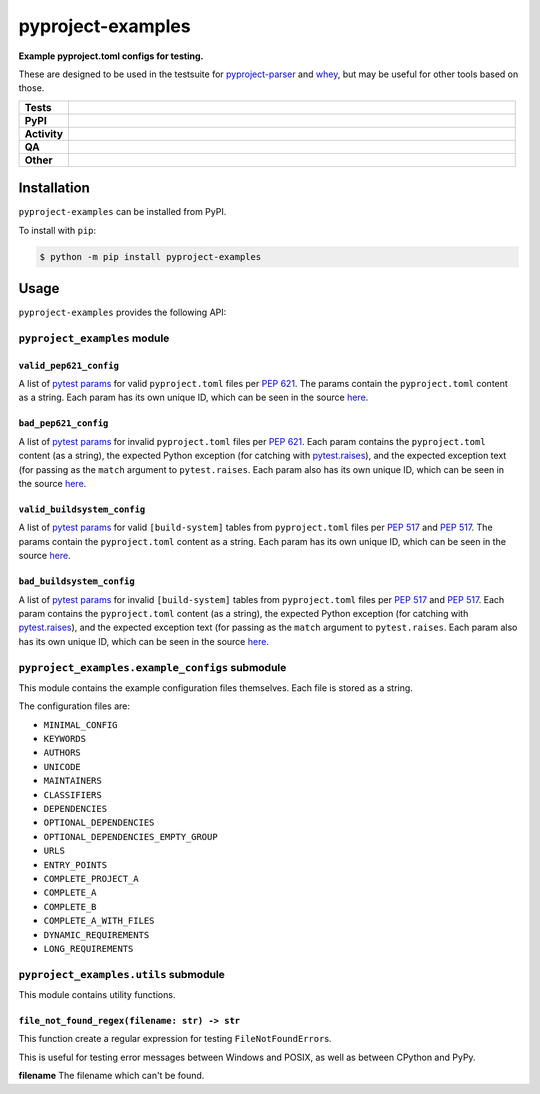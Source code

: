 ###################
pyproject-examples
###################

.. start short_desc

**Example pyproject.toml configs for testing.**

.. end short_desc

These are designed to be used in the testsuite for
`pyproject-parser <https://github.com/repo-helper/pyproject-parser>`_
and `whey <https://github.com/repo-helper/whey>`_,
but may be useful for other tools based on those.

.. start shields

.. list-table::
	:stub-columns: 1
	:widths: 10 90

	* - Tests
	  - |actions_linux| |actions_windows| |actions_macos|
	* - PyPI
	  - |pypi-version| |supported-versions| |supported-implementations| |wheel|
	* - Activity
	  - |commits-latest| |commits-since| |maintained| |pypi-downloads|
	* - QA
	  - |codefactor| |actions_flake8| |actions_mypy|
	* - Other
	  - |license| |language| |requires|

.. |actions_linux| image:: https://github.com/repo-helper/pyproject-examples/workflows/Linux/badge.svg
	:target: https://github.com/repo-helper/pyproject-examples/actions?query=workflow%3A%22Linux%22
	:alt: Linux Test Status

.. |actions_windows| image:: https://github.com/repo-helper/pyproject-examples/workflows/Windows/badge.svg
	:target: https://github.com/repo-helper/pyproject-examples/actions?query=workflow%3A%22Windows%22
	:alt: Windows Test Status

.. |actions_macos| image:: https://github.com/repo-helper/pyproject-examples/workflows/macOS/badge.svg
	:target: https://github.com/repo-helper/pyproject-examples/actions?query=workflow%3A%22macOS%22
	:alt: macOS Test Status

.. |actions_flake8| image:: https://github.com/repo-helper/pyproject-examples/workflows/Flake8/badge.svg
	:target: https://github.com/repo-helper/pyproject-examples/actions?query=workflow%3A%22Flake8%22
	:alt: Flake8 Status

.. |actions_mypy| image:: https://github.com/repo-helper/pyproject-examples/workflows/mypy/badge.svg
	:target: https://github.com/repo-helper/pyproject-examples/actions?query=workflow%3A%22mypy%22
	:alt: mypy status

.. |requires| image:: https://dependency-dash.repo-helper.uk/github/repo-helper/pyproject-examples/badge.svg
	:target: https://dependency-dash.repo-helper.uk/github/repo-helper/pyproject-examples/
	:alt: Requirements Status

.. |codefactor| image:: https://img.shields.io/codefactor/grade/github/repo-helper/pyproject-examples?logo=codefactor
	:target: https://www.codefactor.io/repository/github/repo-helper/pyproject-examples
	:alt: CodeFactor Grade

.. |pypi-version| image:: https://img.shields.io/pypi/v/pyproject-examples
	:target: https://pypi.org/project/pyproject-examples/
	:alt: PyPI - Package Version

.. |supported-versions| image:: https://img.shields.io/pypi/pyversions/pyproject-examples?logo=python&logoColor=white
	:target: https://pypi.org/project/pyproject-examples/
	:alt: PyPI - Supported Python Versions

.. |supported-implementations| image:: https://img.shields.io/pypi/implementation/pyproject-examples
	:target: https://pypi.org/project/pyproject-examples/
	:alt: PyPI - Supported Implementations

.. |wheel| image:: https://img.shields.io/pypi/wheel/pyproject-examples
	:target: https://pypi.org/project/pyproject-examples/
	:alt: PyPI - Wheel

.. |license| image:: https://img.shields.io/github/license/repo-helper/pyproject-examples
	:target: https://github.com/repo-helper/pyproject-examples/blob/master/LICENSE
	:alt: License

.. |language| image:: https://img.shields.io/github/languages/top/repo-helper/pyproject-examples
	:alt: GitHub top language

.. |commits-since| image:: https://img.shields.io/github/commits-since/repo-helper/pyproject-examples/v2023.6.30
	:target: https://github.com/repo-helper/pyproject-examples/pulse
	:alt: GitHub commits since tagged version

.. |commits-latest| image:: https://img.shields.io/github/last-commit/repo-helper/pyproject-examples
	:target: https://github.com/repo-helper/pyproject-examples/commit/master
	:alt: GitHub last commit

.. |maintained| image:: https://img.shields.io/maintenance/yes/2023
	:alt: Maintenance

.. |pypi-downloads| image:: https://img.shields.io/pypi/dm/pyproject-examples
	:target: https://pypi.org/project/pyproject-examples/
	:alt: PyPI - Downloads

.. end shields

Installation
--------------

.. start installation

``pyproject-examples`` can be installed from PyPI.

To install with ``pip``:

.. code-block:: bash

	$ python -m pip install pyproject-examples

.. end installation


Usage
--------

``pyproject-examples`` provides the following API:


``pyproject_examples`` module
^^^^^^^^^^^^^^^^^^^^^^^^^^^^^^^^

``valid_pep621_config``
*************************

A list of `pytest params`_ for valid ``pyproject.toml`` files per `PEP 621`_.
The params contain the ``pyproject.toml`` content as a string.
Each param has its own unique ID, which can be seen in the source
`here <https://github.com/repo-helper/pyproject-examples/blob/master/pyproject_examples/__init__.py#L68>`__.

.. _pytest params: https://docs.pytest.org/en/6.2.x/reference.html#pytest-param:
.. _PEP 621: https://peps.python.org/pep-0621/


``bad_pep621_config``
*************************

A list of `pytest params`_ for invalid ``pyproject.toml`` files per `PEP 621`_.
Each param contains the ``pyproject.toml`` content (as a string),
the expected Python exception (for catching with `pytest.raises`_), and the expected exception text (for passing as the ``match`` argument to ``pytest.raises``.
Each param also has its own unique ID, which can be seen in the source `here <https://github.com/repo-helper/pyproject-examples/blob/master/pyproject_examples/__init__.py#L88>`__.

.. _pytest.raises: https://docs.pytest.org/en/6.2.x/reference.html#pytest.raises


``valid_buildsystem_config``
*******************************

A list of `pytest params`_ for valid ``[build-system]`` tables from ``pyproject.toml`` files per `PEP 517`_ and `PEP 517`_.
The params contain the ``pyproject.toml`` content as a string.
Each param has its own unique ID, which can be seen in the source
`here <https://github.com/repo-helper/pyproject-examples/blob/master/pyproject_examples/__init__.py#L191>`__.

.. _PEP 517: https://peps.python.org/pep-0517/
.. _PEP 518: https://peps.python.org/pep-0518/


``bad_buildsystem_config``
****************************

A list of `pytest params`_ for invalid ``[build-system]`` tables from ``pyproject.toml`` files per `PEP 517`_ and `PEP 517`_.
Each param contains the ``pyproject.toml`` content (as a string),
the expected Python exception (for catching with `pytest.raises`_), and the expected exception text (for passing as the ``match`` argument to ``pytest.raises``.
Each param also has its own unique ID, which can be seen in the source `here <https://github.com/repo-helper/pyproject-examples/blob/master/pyproject_examples/__init__.py#206>`__.


``pyproject_examples.example_configs`` submodule
^^^^^^^^^^^^^^^^^^^^^^^^^^^^^^^^^^^^^^^^^^^^^^^^^^

This module contains the example configuration files themselves.
Each file is stored as a string.

The configuration files are:

* ``MINIMAL_CONFIG``
* ``KEYWORDS``
* ``AUTHORS``
* ``UNICODE``
* ``MAINTAINERS``
* ``CLASSIFIERS``
* ``DEPENDENCIES``
* ``OPTIONAL_DEPENDENCIES``
* ``OPTIONAL_DEPENDENCIES_EMPTY_GROUP``
* ``URLS``
* ``ENTRY_POINTS``
* ``COMPLETE_PROJECT_A``
* ``COMPLETE_A``
* ``COMPLETE_B``
* ``COMPLETE_A_WITH_FILES``
* ``DYNAMIC_REQUIREMENTS``
* ``LONG_REQUIREMENTS``


``pyproject_examples.utils`` submodule
^^^^^^^^^^^^^^^^^^^^^^^^^^^^^^^^^^^^^^^^^^^^^^^^^^

This module contains utility functions.

``file_not_found_regex(filename: str) -> str``
************************************************

This function create a regular expression for testing ``FileNotFoundError``\s.

This is useful for testing error messages between Windows and POSIX, as well as between CPython and PyPy.

**filename** The filename which can't be found.

